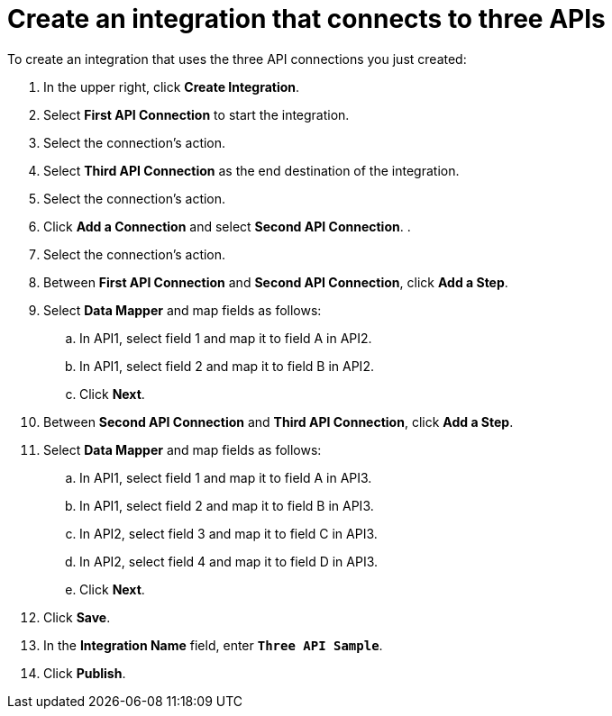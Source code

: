 [[create-3api-integration]]
= Create an integration that connects to three APIs

To create an integration that uses the three API connections
you just created:

. In the upper right, click *Create Integration*. 
. Select *First API Connection* to start the integration. 
. Select the connection’s action.
. Select *Third API Connection* as the end destination of the integration.
. Select the connection’s action.
. Click *Add a Connection* and select *Second API Connection*. .
. Select the connection's action.
. Between *First API Connection* and *Second API Connection*, click
*Add a Step*.
. Select *Data Mapper* and map fields as follows:
.. In API1, select field 1 and map it to field A in API2.
.. In API1, select field 2 and map it to field B in API2. 
.. Click *Next*. 
. Between *Second API Connection* and *Third API Connection*, click
*Add a Step*.
. Select *Data Mapper* and map fields as follows:
.. In API1, select field 1 and map it to field A in API3.
.. In API1, select field 2 and map it to field B in API3. 
.. In API2, select field 3 and map it to field C in API3.
.. In API2, select field 4 and map it to field D in API3. 
.. Click *Next*. 
. Click *Save*. 
. In the *Integration Name* field, enter `*Three API Sample*`. 
. Click *Publish*. 
